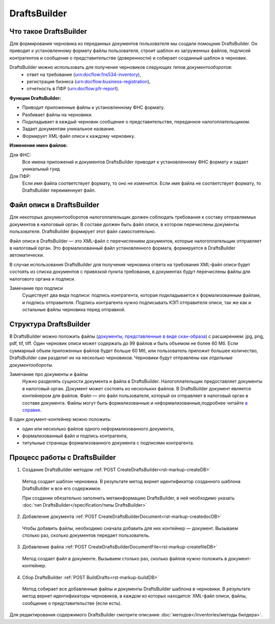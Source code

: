 .. _`в справке`: https://www.diadoc.ru/docs/faq/faq-127
.. _`документы, представленные в виде скан-образа`: https://normativ.kontur.ru/document?moduleId=1&documentId=291280&rangeId=180910


DraftsBuilder
============ 

Что такое DraftsBuilder
----------------------

Для формирования черновика из переданных документов пользователя мы создали помощник DraftsBuilder. Он приводит к установленному формату файлы пользователя, строит шаблон из загруженных файлов, подписей контрагентов и сообщения о представительстве (доверенности) и собирает созданный шаблон в черновик.

DraftsBuilder можно использовать для получения черновиков следующих *типов   документооборотов*: 
  * ответ на требование (urn:docflow:fns534-inventory),
  * регистрация бизнеса (urn:docflow:business-registration),
  * отчетность в ПФР (urn:docflow:pfr-report).

**Функции DraftsBuilder:**

* Приводит приложенные файлы к установленному ФНС формату.
* Разбивает файлы на черновики.
* Подкладывает в каждый черновик сообщение о представительстве, переданное налогоплательщиком.
* Задает документам уникальное название.
* Формирует XML-файл описи к каждому черновику.

**Изменение имен файлов:**

Для ФНС:
    Все имена приложений и документов DraftsBuilder приводит к установленному ФНС формату и задает уникальный гуид

Для ПФР:
    Если имя файла соответствует формату, то оно не изменится. Если имя файла не соответствует формату, то DraftsBuilder переименнует файл.

.. _rst-markup-invent-file:

Файл описи в DraftsBuilder
--------------------------

Для некоторых документооборотов налогоплательщик должен соблюдать требования к составу отправляемых документов в налоговый орган. В составе должен быть файл описи, в котором перечислены документы пользователя. DraftsBuilder формирует этот файл самостоятельно. 

Файл описи в DraftsBuilder — это XML-файл с перечислением документов, которые налогоплательщик отправляет в налоговый орган. Это формализованный файл установленного формата, формируется в DraftsBuilder автоматически.

В случае использования DraftsBuilder для получения черновика ответа на требования XML-файл описи будет состоять из списка документов с привязкой пункта требования, в документах будут перечислены файлы для налогового органа и подписи.

Замечание про подписи
    Существует два вида подписи: подпись контрагента, которая подкладывается к формализованным файлам, и подпись отправителя. Подпись контрагента нужно подписывать КЭП отправителя описи, так же как и остальные файлы черновика перед отправкой.  

Структура DraftsBuilder
---------------------------

.. image:: /inventories/structure.png

В DraftsBuilder можно положить файлы (`документы, представленные в виде скан-образа`_) с расширением: jpg, png, pdf, tif, tiff. Один черновик описи может содержать до 99 файлов и быть объемом не более 60 Мб. Если суммарный объем приложенных файлов будет больше 60 Мб, или пользователь приложит большее количество, DraftsBuilder сам разделит их на несколько черновиков. Черновики будут отправлены как *отдельные документообороты*. 

Замечание про документы и файлы
    Нужно разделять сущности документа и файла в DraftsBuilder. Налогоплательщик предоставляет документы в налоговый орган. Документ может состоять из нескольких файлов. В DraftsBuilder документ является контейнером для файлов. Файл — это файл пользователя, который он отправляет в налоговый орган в составе документа. Файлы могут быть формализованные и неформализованные,подробнее читайте `в справке`_.

В один документ-контейнер можно положить:

* один или несколько файлов одного неформализованного документа,
* формализованный файл и подпись контрагента,
* титульные страницы формализованного документа с подписями контрагента.

.. _rst-markup-db-proc:

Процесс работы с DraftsBuilder
------------------------------

1. Создание DraftsBuilder методом :ref:`POST CreateDraftsBuilder<rst-markup-createDB>`

 Метод создает шаблон черновика. В результате метод вернет идентификатор созданного шаблона DraftsBuilder и все его содержимое. 
 
 При создании обязательно заполнить метаинформацию DraftsBuilder, в ней необходимо указать :doc:`тип DraftsBuilder</specification/типы DraftsBuilder>`

2. Добавление документа :ref:`POST CreateDraftsBuilderDocument<rst-markup-createdocDB>`

 Чтобы добавить файлы, необходимо сначала добавить для них контейнер — документ. Вызываем столько раз, сколько документов передает пользователь.

3. Добавление файла :ref:`POST CreateDraftsBuilderDocumentFile<rst-markup-createfileDB>`
 
 Метод создает файл в документе. Вызываем столько раз, сколько файлов нужно положить в документ-контейнер.

4. Сбор DraftsBuilder :ref:`POST BuildDrafts<rst-markup-buildDB>`

 Метод собирает все добавленные файлы и документы DraftsBuilder шаблона в черновики. В результате метод вернет идентификаторы черновиков, в каждом из которых находится: XML-файл описи, файлы, сообщение о представительстве (если есть).

Для редактирования содержимого DraftsBuilder смотрите описание :doc:`методов</inventories/методы билдера>`.

